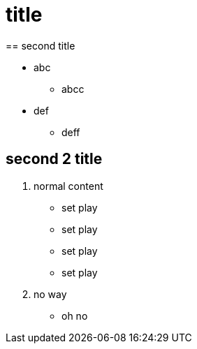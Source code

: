 
= title
== second title

* abc
** abcc
* def
** deff

== second 2 title

1. normal content
** set play
** set play
** set play
** set play


2. no way

** oh no


